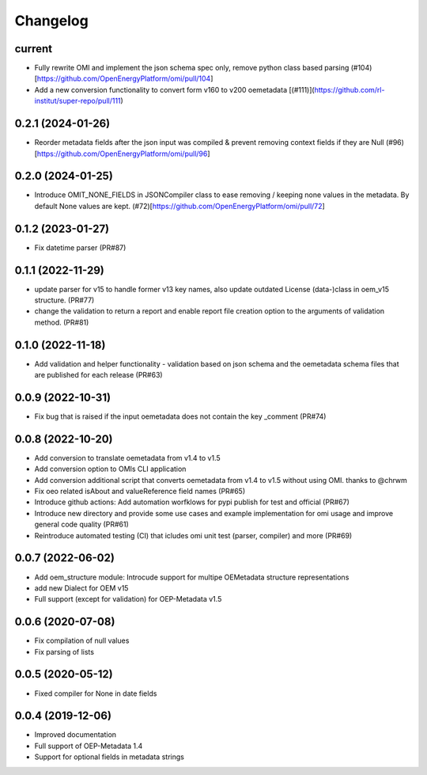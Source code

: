 
Changelog
=========

current
--------------------
* Fully rewrite OMI and implement the json schema spec only, remove python class based parsing (#104)[https://github.com/OpenEnergyPlatform/omi/pull/104]
* Add a new conversion functionality to convert form v160 to v200 oemetadata [(#111)](https://github.com/rl-institut/super-repo/pull/111)

0.2.1 (2024-01-26)
--------------------
* Reorder metadata fields after the json input was compiled & prevent removing context fields if they are Null (#96)[https://github.com/OpenEnergyPlatform/omi/pull/96]

0.2.0 (2024-01-25)
--------------------
* Introduce OMIT_NONE_FIELDS in JSONCompiler class to ease removing / keeping none values in the metadata. By default None values are kept. (#72)[https://github.com/OpenEnergyPlatform/omi/pull/72]

0.1.2 (2023-01-27)
--------------------
* Fix datetime parser (PR#87)

0.1.1 (2022-11-29)
--------------------
* update parser for v15 to handle former v13 key names, also update outdated License (data-)class in oem_v15 structure. (PR#77)
* change the validation to return a report and enable report file creation option to the arguments of validation method. (PR#81)

0.1.0 (2022-11-18)
--------------------
* Add validation and helper functionality - validation based on json schema and the oemetadata schema files that are published for each release (PR#63)

0.0.9 (2022-10-31)
--------------------

* Fix bug that is raised if the input oemetadata does not contain the key _comment (PR#74)

0.0.8 (2022-10-20)
--------------------

* Add conversion to translate oemetadata from v1.4 to v1.5
* Add conversion option to OMIs CLI application
* Add conversion additional script that converts oemetadata from v1.4 to v1.5 without using OMI. thanks to @chrwm

* Fix oeo related isAbout and valueReference field names (PR#65)
* Introduce github actions: Add automation worfklows for pypi publish for test and official (PR#67)
* Introduce new directory and provide some use cases and example implementation for omi usage and improve general code quality (PR#61)
* Reintroduce automated testing (CI) that icludes omi unit test (parser, compiler) and more (PR#69)

0.0.7 (2022-06-02)
------------------

* Add oem_structure module: Introcude support for multipe OEMetadata structure representations
* add new Dialect for OEM v15
* Full support (except for validation) for OEP-Metadata v1.5


0.0.6 (2020-07-08)
------------------

* Fix compilation of null values
* Fix parsing of lists


0.0.5 (2020-05-12)
------------------

* Fixed compiler for None in date fields


0.0.4 (2019-12-06)
------------------

* Improved documentation
* Full support of OEP-Metadata 1.4
* Support for optional fields in metadata strings

